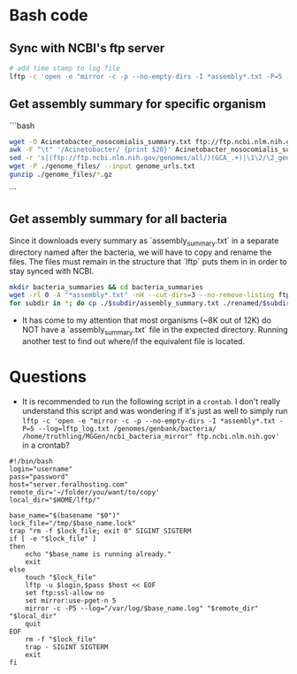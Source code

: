 * Bash code
** Sync with NCBI's ftp server

#+BEGIN_SRC sh :tangle ncbi_sync
# add time stamp to log file
lftp -c 'open -e "mirror -c -p --no-empty-dirs -I *assembly*.txt -P=5 --log=lftp_log.txt /genomes/genbank/bacteria/ ~/MGGen/ncbi_bacteria_mirror" ftp.ncbi.nlm.nih.gov'
#+END_SRC

** Get assembly summary for specific organism

```bash
#+BEGIN_SRC sh :tangle ncbi_get_organism
wget -O Acinetobacter_nosocomialis_summary.txt ftp://ftp.ncbi.nlm.nih.gov/genomes/genbank/bacteria/Acinetobacter_nosocomialis/assembly_summary.txt
awk -F "\t" '/Acinetobacter/ {print $20}' Acinetobacter_nosocomialis_summary.txt | \
sed -r 's|(ftp://ftp.ncbi.nlm.nih.gov/genomes/all/)(GCA_.+)|\1\2/\2_genomic.fna.gz|'>genome_urls.txt
wget -P ./genome_files/ --input genome_urls.txt
gunzip ./genome_files/*.gz
#+END_SRC
```
** Get assembly summary for all bacteria

Since it downloads every summary as `assembly_summary.txt` in a separate directory named after the bacteria, we will have to copy and rename the files.  The files must remain in the structure that `lftp` puts them in in order to stay synced with NCBI.

#+BEGIN_SRC bash
mkdir bacteria_summaries && cd bacteria_summaries
wget -rl 0 -A "*assembly*.txt" -nH --cut-dirs=3 --no-remove-listing ftp://ftp.ncbi.nlm.nih.gov/genomes/genbank/bacteria
for subdir in *; do cp ./$subdir/assembly_summary.txt ./renamed/$subdir.txt; done;
#+END_SRC

- It has come to my attention that most organisms (~8K out of 12K) do NOT have a `assembly_summary.txt` file in the expected directory.  Running another test to find out where/if the equivalent file is located.

* Questions

- It is recommended to run the following script in a ~crontab~.  I don't really understand this script and was wondering if it's just as well to simply run ~lftp -c 'open -e "mirror -c -p --no-empty-dirs -I *assembly*.txt -P=5 --log=lftp_log.txt /genomes/genbank/bacteria/ /home/truthling/MGGen/ncbi_bacteria_mirror" ftp.ncbi.nlm.nih.gov'~ in a crontab?

#+BEGIN_SRC shell
#!/bin/bash
login="username"
pass="password"
host="server.feralhosting.com"
remote_dir='~/folder/you/want/to/copy'
local_dir="$HOME/lftp/"

base_name="$(basename "$0")"
lock_file="/tmp/$base_name.lock"
trap "rm -f $lock_file; exit 0" SIGINT SIGTERM
if [ -e "$lock_file" ]
then
    echo "$base_name is running already."
    exit
else
    touch "$lock_file"
    lftp -u $login,$pass $host << EOF
    set ftp:ssl-allow no
    set mirror:use-pget-n 5
    mirror -c -P5 --log="/var/log/$base_name.log" "$remote_dir" "$local_dir"
    quit
EOF
    rm -f "$lock_file"
    trap - SIGINT SIGTERM
    exit
fi
#+END_SRC

